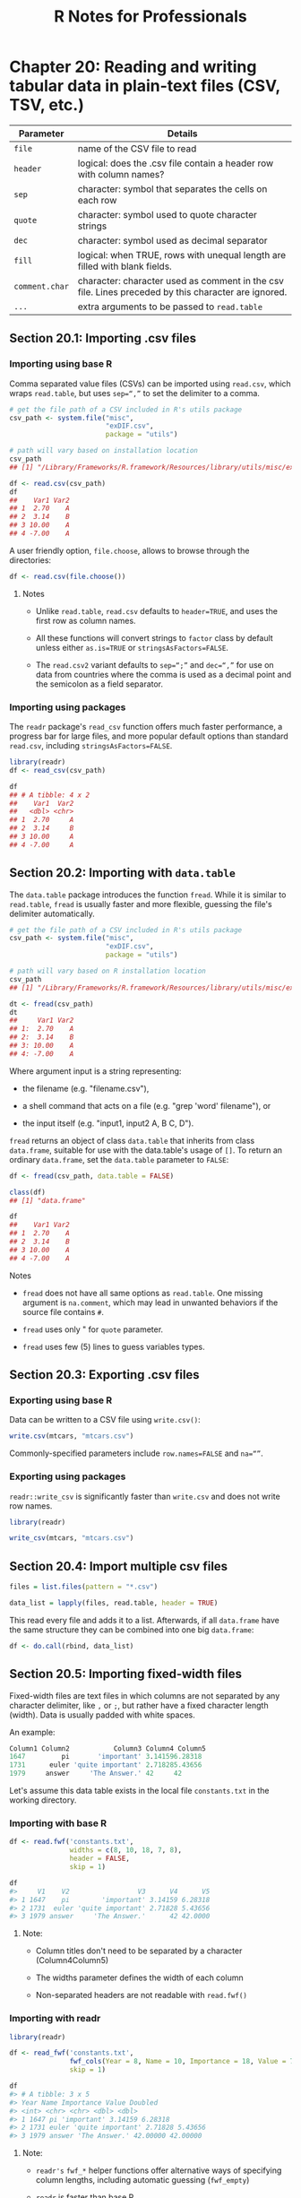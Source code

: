 #+STARTUP: showeverything
#+title: R Notes for Professionals

* Chapter 20: Reading and writing tabular data in plain-text files (CSV, TSV, etc.)

| Parameter      | Details                                                                                             |
|----------------+-----------------------------------------------------------------------------------------------------|
| ~file~         | name of the CSV file to read                                                                        |
| ~header~       | logical: does the .csv file contain a header row with column names?                                 |
| ~sep~          | character: symbol that separates the cells on each row                                              |
| ~quote~        | character: symbol used to quote character strings                                                   |
| ~dec~          | character: symbol used as decimal separator                                                         |
| ~fill~         | logical: when TRUE, rows with unequal length are filled with blank fields.                          |
| ~comment.char~ | character: character used as comment in the csv file. Lines preceded by this character are ignored. |
| ~...~          | extra arguments to be passed to ~read.table~                                                        |

** Section 20.1: Importing .csv files

*** Importing using base R

    Comma separated value files (CSVs) can be imported using ~read.csv~, which
    wraps ~read.table~, but uses ~sep=“,”~ to set the delimiter to a comma.

#+begin_src R
  # get the file path of a CSV included in R's utils package
  csv_path <- system.file("misc",
                          "exDIF.csv",
                          package = "utils")

  # path will vary based on installation location
  csv_path
  ## [1] "/Library/Frameworks/R.framework/Resources/library/utils/misc/exDIF.csv"

  df <- read.csv(csv_path)
  df
  ##    Var1 Var2
  ## 1  2.70    A
  ## 2  3.14    B
  ## 3 10.00    A
  ## 4 -7.00    A
#+end_src

   A user friendly option, ~file.choose~, allows to browse through the
   directories:

#+begin_src R
  df <- read.csv(file.choose())
#+end_src

**** Notes

    * Unlike ~read.table~, ~read.csv~ defaults to ~header=TRUE~, and uses the
      first row as column names.

    * All these functions will convert strings to ~factor~ class by default
      unless either ~as.is=TRUE~ or ~stringsAsFactors=FALSE~.

    * The ~read.csv2~ variant defaults to ~sep=“;”~ and ~dec=“,”~ for use on data
      from countries where the comma is used as a decimal point and the semicolon
      as a field separator.

*** Importing using packages

    The ~readr~ package's ~read_csv~ function offers much faster performance, a
    progress bar for large files, and more popular default options than standard
    ~read.csv~, including ~stringsAsFactors=FALSE~.

#+begin_src R
  library(readr)
  df <- read_csv(csv_path)

  df
  ## # A tibble: 4 x 2
  ##    Var1  Var2
  ##   <dbl> <chr>
  ## 1  2.70     A
  ## 2  3.14     B
  ## 3 10.00     A
  ## 4 -7.00     A
#+end_src

** Section 20.2: Importing with ~data.table~

   The ~data.table~ package introduces the function ~fread~. While it is similar
   to ~read.table~, ~fread~ is usually faster and more flexible, guessing the
   file's delimiter automatically.

#+begin_src R
  # get the file path of a CSV included in R's utils package
  csv_path <- system.file("misc",
                          "exDIF.csv",
                          package = "utils")

  # path will vary based on R installation location
  csv_path
  ## [1] "/Library/Frameworks/R.framework/Resources/library/utils/misc/exDIF.csv"

  dt <- fread(csv_path)
  dt
  ##     Var1 Var2
  ## 1:  2.70    A
  ## 2:  3.14    B
  ## 3: 10.00    A
  ## 4: -7.00    A
#+end_src

   Where argument input is a string representing:

   * the filename (e.g. "filename.csv"),

   * a shell command that acts on a file (e.g. "grep 'word' filename"), or

   * the input itself (e.g. "input1, input2 \n A, B \n C, D").

   ~fread~ returns an object of class ~data.table~ that inherits from class
   ~data.frame~, suitable for use with the data.table's usage of ~[]~. To return
   an ordinary ~data.frame~, set the ~data.table~ parameter to ~FALSE~:

#+begin_src R
  df <- fread(csv_path, data.table = FALSE)

  class(df)
  ## [1] "data.frame"

  df
  ##    Var1 Var2
  ## 1  2.70    A
  ## 2  3.14    B
  ## 3 10.00    A
  ## 4 -7.00    A
#+end_src

**** Notes

    * ~fread~ does not have all same options as ~read.table~. One missing argument is
      ~na.comment~, which may lead in unwanted behaviors if the source file contains
      ~#~.

    * ~fread~ uses only " for ~quote~ parameter.

    * ~fread~ uses few (5) lines to guess variables types.

** Section 20.3: Exporting .csv files

*** Exporting using base R
    
    Data can be written to a CSV file using ~write.csv()~:

#+begin_src R
  write.csv(mtcars, "mtcars.csv")
#+end_src

    Commonly-specified parameters include ~row.names=FALSE~ and ~na=“”~.

*** Exporting using packages

    ~readr::write_csv~ is significantly faster than ~write.csv~ and does not
    write row names.

#+begin_src R
  library(readr)

  write_csv(mtcars, "mtcars.csv")
#+end_src

** Section 20.4: Import multiple csv files

#+begin_src R
  files = list.files(pattern = "*.csv")

  data_list = lapply(files, read.table, header = TRUE)
#+end_src

   This read every file and adds it to a list. Afterwards, if all ~data.frame~
   have the same structure they can be combined into one big ~data.frame~:

#+begin_src R
  df <- do.call(rbind, data_list)
#+end_src

** Section 20.5: Importing fixed-width files

   Fixed-width files are text files in which columns are not separated by any
   character delimiter, like ~,~ or ~;~, but rather have a fixed character length
   (width). Data is usually padded with white spaces.

   An example:

#+begin_src R
  Column1 Column2           Column3 Column4 Column5
  1647         pi       'important' 3.141596.28318
  1731      euler 'quite important' 2.718285.43656
  1979     answer     'The Answer.' 42     42
#+end_src

   Let's assume this data table exists in the local file ~constants.txt~ in the
   working directory.

*** Importing with base R

#+begin_src R
  df <- read.fwf('constants.txt',
                 widths = c(8, 10, 18, 7, 8),
                 header = FALSE,
                 skip = 1)

  df
  #>     V1    V2                 V3      V4      V5
  #> 1 1647    pi        'important' 3.14159 6.28318
  #> 2 1731  euler 'quite important' 2.71828 5.43656
  #> 3 1979 answer     'The Answer.'      42 42.0000
#+end_src

**** Note:

     * Column titles don't need to be separated by a character (Column4Column5)

     * The widths parameter defines the width of each column

     * Non-separated headers are not readable with ~read.fwf()~

*** Importing with readr

#+begin_src R
  library(readr)

  df <- read_fwf('constants.txt',
                 fwf_cols(Year = 8, Name = 10, Importance = 18, Value = 7, Doubled = 8),
                 skip = 1)

  df
  #> # A tibble: 3 x 5
  #> Year Name Importance Value Doubled
  #> <int> <chr> <chr> <dbl> <dbl>
  #> 1 1647 pi 'important' 3.14159 6.28318
  #> 2 1731 euler 'quite important' 2.71828 5.43656
  #> 3 1979 answer 'The Answer.' 42.00000 42.00000
#+end_src

**** Note:

     * ~readr's~ ~fwf_*~ helper functions offer alternative ways of specifying column
       lengths, including automatic guessing (~fwf_empty~)

     * ~readr~ is faster than base R

     * Column titles cannot be automatically imported from data file
